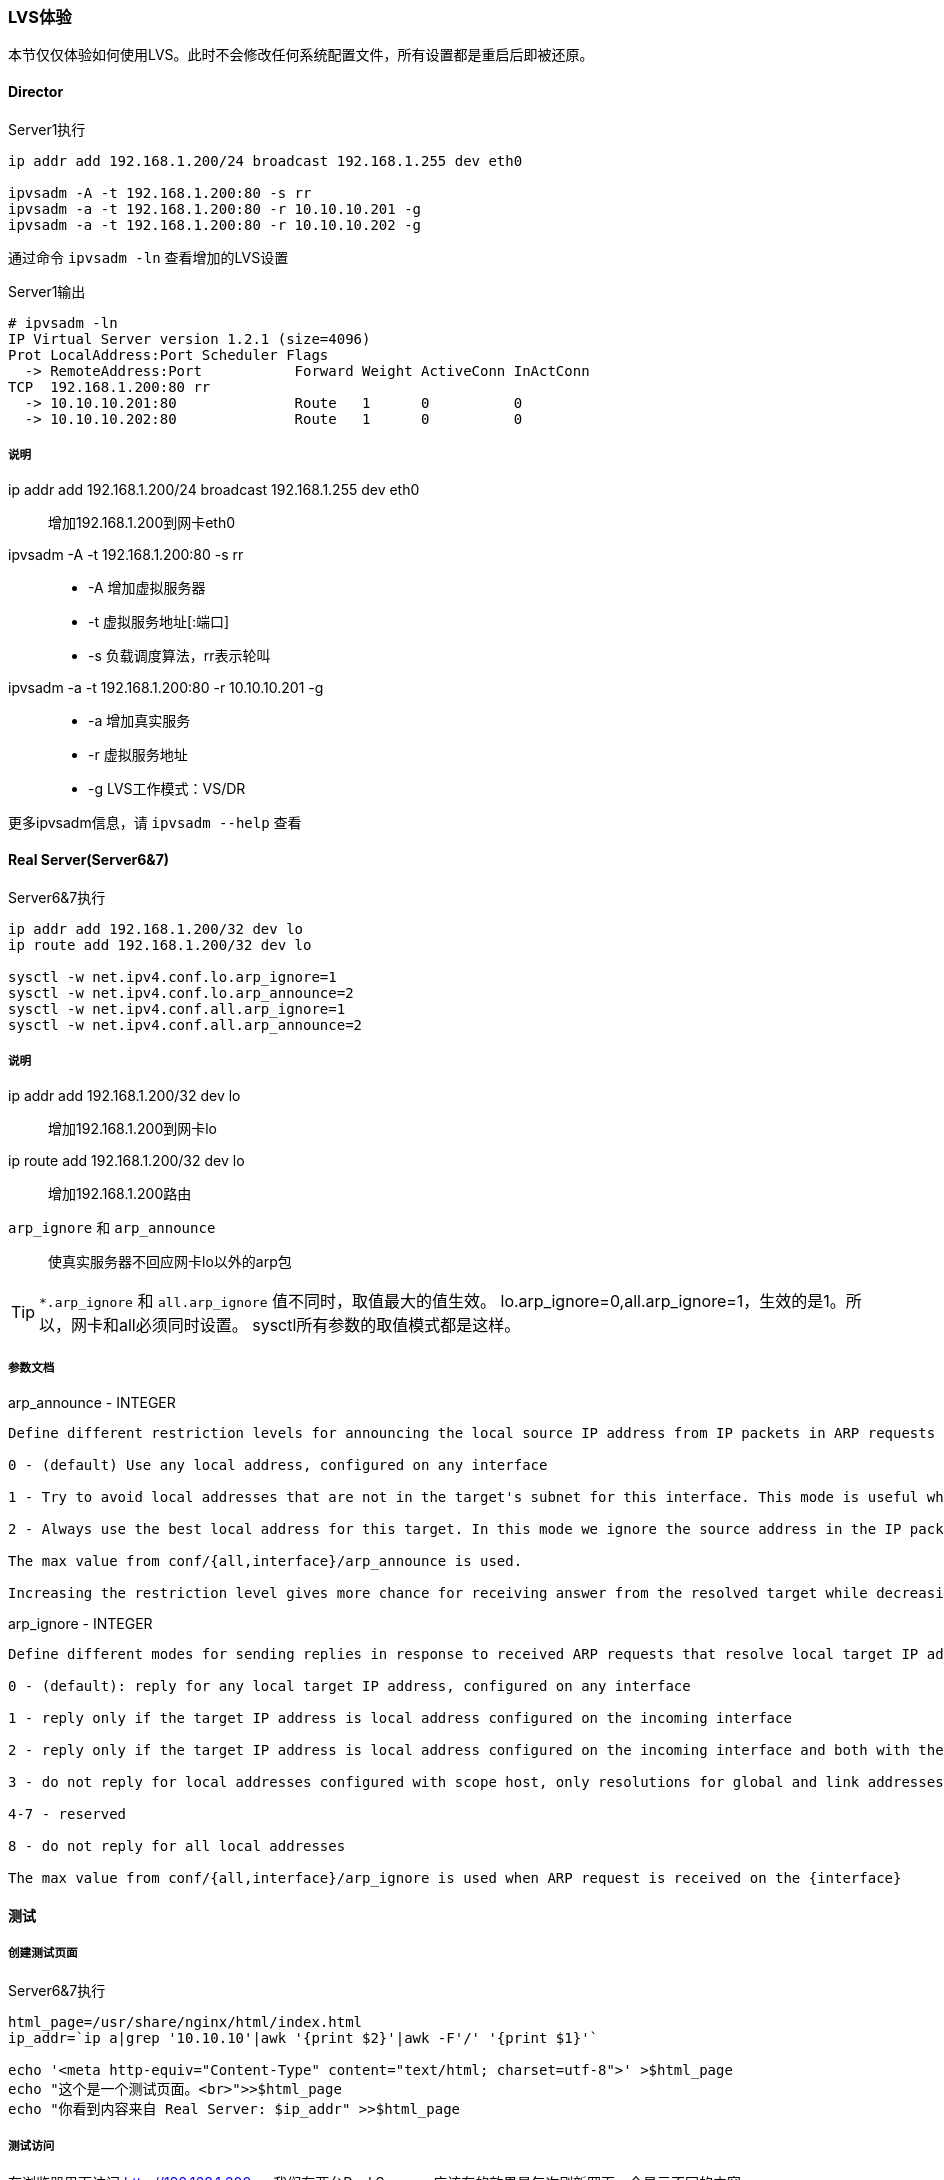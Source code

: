 === LVS体验

本节仅仅体验如何使用LVS。此时不会修改任何系统配置文件，所有设置都是重启后即被还原。

==== Director

[source,bash]
.Server1执行
----
ip addr add 192.168.1.200/24 broadcast 192.168.1.255 dev eth0

ipvsadm -A -t 192.168.1.200:80 -s rr
ipvsadm -a -t 192.168.1.200:80 -r 10.10.10.201 -g
ipvsadm -a -t 192.168.1.200:80 -r 10.10.10.202 -g
----

通过命令 `ipvsadm -ln` 查看增加的LVS设置

[source,bash]
.Server1输出
----
# ipvsadm -ln
IP Virtual Server version 1.2.1 (size=4096)
Prot LocalAddress:Port Scheduler Flags
  -> RemoteAddress:Port           Forward Weight ActiveConn InActConn
TCP  192.168.1.200:80 rr
  -> 10.10.10.201:80              Route   1      0          0         
  -> 10.10.10.202:80              Route   1      0          0  
----

===== 说明
ip addr add 192.168.1.200/24 broadcast 192.168.1.255 dev eth0::
    增加192.168.1.200到网卡eth0
ipvsadm -A -t 192.168.1.200:80 -s rr::
* -A 增加虚拟服务器
* -t 虚拟服务地址[:端口]
* -s 负载调度算法，rr表示轮叫
ipvsadm -a -t 192.168.1.200:80 -r 10.10.10.201 -g::
* -a 增加真实服务
* -r 虚拟服务地址
* -g LVS工作模式：VS/DR

更多ipvsadm信息，请 `ipvsadm --help` 查看

==== Real Server(Server6&7)

[source,bash]
.Server6&7执行
----
ip addr add 192.168.1.200/32 dev lo
ip route add 192.168.1.200/32 dev lo

sysctl -w net.ipv4.conf.lo.arp_ignore=1
sysctl -w net.ipv4.conf.lo.arp_announce=2
sysctl -w net.ipv4.conf.all.arp_ignore=1
sysctl -w net.ipv4.conf.all.arp_announce=2
----

===== 说明
ip addr add 192.168.1.200/32 dev lo::
    增加192.168.1.200到网卡lo
ip route add 192.168.1.200/32 dev lo::
    增加192.168.1.200路由
`arp_ignore` 和 `arp_announce`::
    使真实服务器不回应网卡lo以外的arp包

[TIP]
`*.arp_ignore` 和 `all.arp_ignore` 值不同时，取值最大的值生效。
lo.arp_ignore=0,all.arp_ignore=1，生效的是1。所以，网卡和all必须同时设置。
sysctl所有参数的取值模式都是这样。

===== 参数文档

.arp_announce - INTEGER
----
Define different restriction levels for announcing the local source IP address from IP packets in ARP requests sent on interface:

0 - (default) Use any local address, configured on any interface

1 - Try to avoid local addresses that are not in the target's subnet for this interface. This mode is useful when target hosts reachable via this interface require the source IP address in ARP requests to be part of their logical network configured on the receiving interface. When we generate the request we will check all our subnets that include the target IP and will preserve the source address if it is from such subnet. If there is no such subnet we select source address according to the rules for level 2.

2 - Always use the best local address for this target. In this mode we ignore the source address in the IP packet and try to select local address that we prefer for talks with the target host. Such local address is selected by looking for primary IP addresses on all our subnets on the outgoing interface that include the target IP address. If no suitable local address is found we select the first local address. we have on the outgoing interface or on all other interfaces, with the hope we will receive reply for our request and even sometimes no matter the source IP address we announce.

The max value from conf/{all,interface}/arp_announce is used.

Increasing the restriction level gives more chance for receiving answer from the resolved target while decreasing the level announces more valid sender's information.
----

.arp_ignore - INTEGER
----
Define different modes for sending replies in response to received ARP requests that resolve local target IP addresses:

0 - (default): reply for any local target IP address, configured on any interface

1 - reply only if the target IP address is local address configured on the incoming interface

2 - reply only if the target IP address is local address configured on the incoming interface and both with the sender's IP address are part from same subnet on this interface

3 - do not reply for local addresses configured with scope host, only resolutions for global and link addresses are replied

4-7 - reserved

8 - do not reply for all local addresses

The max value from conf/{all,interface}/arp_ignore is used when ARP request is received on the {interface}
----

==== 测试

===== 创建测试页面

[source,bash]
.Server6&7执行
----
html_page=/usr/share/nginx/html/index.html
ip_addr=`ip a|grep '10.10.10'|awk '{print $2}'|awk -F'/' '{print $1}'`

echo '<meta http-equiv="Content-Type" content="text/html; charset=utf-8">' >$html_page
echo "这个是一个测试页面。<br>">>$html_page
echo "你看到内容来自 Real Server: $ip_addr" >>$html_page
----

[[lvs_test,LVS-测试访问]]

===== 测试访问

在浏览器里面访问 http://192.168.1.200 。
我们有两台Real Server，应该有的效果是每次刷新网页，会显示不同的内容。

[TIP]
为了测试的准确性，请直接使用 *[red]#Ctrl+F5强制刷新#* 网页，这样浏览器才不会显示缓存的内容。

.浏览器输出
----
这个是一个测试页面。
你看到内容来自 Real Server: 10.10.10.201
----

.浏览器输出
----
这个是一个测试页面。
你看到内容来自 Real Server: 10.10.10.202
----

通过命令 `ipvsadm -ln` 查看访问分配情况

[source,bash]
.Server1输出
----
# ipvsadm -ln
IP Virtual Server version 1.2.1 (size=4096)
Prot LocalAddress:Port Scheduler Flags
  -> RemoteAddress:Port           Forward Weight ActiveConn InActConn
TCP  192.168.1.200:80 rr
  -> 10.10.10.201:80              Route   1      1          2         
  -> 10.10.10.202:80              Route   1      0          2
----

ActiveConn::
    活动连接数,也就是TCP连接状态的ESTABLISHED
InActConn::
    除了状态是ESTABLISHED的TCP连接

当LVS配置成功后，不断的访问 `ActiveConn` 和 `InActConn` 会持续变化。
两个值都为0时，说明LVS配置出现错误。

==== 清空临时配置

重启Server1&6&7，清空所有临时配置。

==== 总结

本章只是为后面Keepalived的学习做一些铺垫。熟悉LVS原理和使用后，更加容易理解Keepalived。
